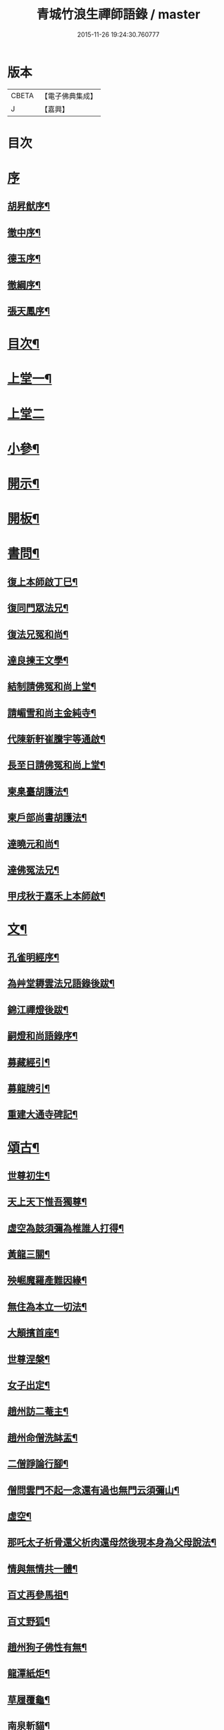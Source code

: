 #+TITLE: 青城竹浪生禪師語錄 / master
#+DATE: 2015-11-26 19:24:30.760777
* 版本
 |     CBETA|【電子佛典集成】|
 |         J|【嘉興】    |

* 目次
* [[file:KR6q0544_001.txt::001-0863a1][序]]
** [[file:KR6q0544_001.txt::001-0863a2][胡昇猷序¶]]
** [[file:KR6q0544_001.txt::0863b12][徹中序¶]]
** [[file:KR6q0544_001.txt::0863c2][德玉序¶]]
** [[file:KR6q0544_001.txt::0863c22][徹綱序¶]]
** [[file:KR6q0544_001.txt::0864b2][張天鳳序¶]]
* [[file:KR6q0544_001.txt::0864c12][目次¶]]
* [[file:KR6q0544_001.txt::0865b4][上堂一¶]]
* [[file:KR6q0544_002.txt::002-0869b3][上堂二]]
* [[file:KR6q0544_003.txt::003-0874a4][小參¶]]
* [[file:KR6q0544_003.txt::0876a30][開示¶]]
* [[file:KR6q0544_003.txt::0876b18][開板¶]]
* [[file:KR6q0544_003.txt::0876b22][書問¶]]
** [[file:KR6q0544_003.txt::0876b23][復上本師啟丁巳¶]]
** [[file:KR6q0544_003.txt::0876c4][復同門眾法兄¶]]
** [[file:KR6q0544_003.txt::0876c16][復法兄冤和尚¶]]
** [[file:KR6q0544_003.txt::0876c23][達良揀王文學¶]]
** [[file:KR6q0544_003.txt::0876c28][結制請佛冤和尚上堂¶]]
** [[file:KR6q0544_003.txt::0877a7][請嵋雪和尚主金純寺¶]]
** [[file:KR6q0544_003.txt::0877a18][代陳新軒崔騰宇等通啟¶]]
** [[file:KR6q0544_003.txt::0877a29][長至日請佛冤和尚上堂¶]]
** [[file:KR6q0544_003.txt::0877b8][柬臬臺胡護法¶]]
** [[file:KR6q0544_003.txt::0877b15][柬戶部尚書胡護法¶]]
** [[file:KR6q0544_003.txt::0877b22][達曉元和尚¶]]
** [[file:KR6q0544_003.txt::0877b28][達佛冤法兄¶]]
** [[file:KR6q0544_003.txt::0877c9][甲戌秋于嘉禾上本師啟¶]]
* [[file:KR6q0544_003.txt::0877c18][文¶]]
** [[file:KR6q0544_003.txt::0877c19][孔雀明經序¶]]
** [[file:KR6q0544_003.txt::0878a3][為艸堂耨雲法兄語錄後跋¶]]
** [[file:KR6q0544_003.txt::0878a21][錦江禪燈後跋¶]]
** [[file:KR6q0544_003.txt::0878b13][嗣燈和尚語錄序¶]]
** [[file:KR6q0544_003.txt::0878c2][募藏經引¶]]
** [[file:KR6q0544_003.txt::0878c17][募龍牌引¶]]
** [[file:KR6q0544_003.txt::0878c28][重建大通寺碑記¶]]
* [[file:KR6q0544_004.txt::004-0879b4][頌古¶]]
** [[file:KR6q0544_004.txt::004-0879b5][世尊初生¶]]
** [[file:KR6q0544_004.txt::004-0879b8][天上天下惟吾獨尊¶]]
** [[file:KR6q0544_004.txt::004-0879b12][虛空為鼓須彌為椎誰人打得¶]]
** [[file:KR6q0544_004.txt::004-0879b15][黃龍三關¶]]
** [[file:KR6q0544_004.txt::004-0879b18][殃崛魔羅產難因緣¶]]
** [[file:KR6q0544_004.txt::004-0879b22][無住為本立一切法¶]]
** [[file:KR6q0544_004.txt::004-0879b26][大顛擯首座¶]]
** [[file:KR6q0544_004.txt::004-0879b29][世尊涅槃¶]]
** [[file:KR6q0544_004.txt::0879c3][女子出定¶]]
** [[file:KR6q0544_004.txt::0879c7][趙州訪二菴主¶]]
** [[file:KR6q0544_004.txt::0879c11][趙州命僧洗缽盂¶]]
** [[file:KR6q0544_004.txt::0879c14][二僧諍論行腳¶]]
** [[file:KR6q0544_004.txt::0879c16][僧問雲門不起一念還有過也無門云須彌山¶]]
** [[file:KR6q0544_004.txt::0879c19][虛空¶]]
** [[file:KR6q0544_004.txt::0879c22][那吒太子析骨還父析肉還母然後現本身為父母說法¶]]
** [[file:KR6q0544_004.txt::0879c25][情與無情共一體¶]]
** [[file:KR6q0544_004.txt::0879c28][百丈再參馬祖¶]]
** [[file:KR6q0544_004.txt::0880a2][百丈野狐¶]]
** [[file:KR6q0544_004.txt::0880a5][趙州狗子佛性有無¶]]
** [[file:KR6q0544_004.txt::0880a10][龍潭紙炬¶]]
** [[file:KR6q0544_004.txt::0880a13][草履覆龜¶]]
** [[file:KR6q0544_004.txt::0880a16][南泉斬貓¶]]
** [[file:KR6q0544_004.txt::0880a19][三聖問雪峰透網金鱗以何為食¶]]
** [[file:KR6q0544_004.txt::0880a22][慈明室中將一盆水一口劍一緉艸鞋凡來入者即云看看擬議即打出¶]]
** [[file:KR6q0544_004.txt::0880a25][二鼠侵藤¶]]
** [[file:KR6q0544_004.txt::0880a28][文殊手持利劍欲殺瞿曇¶]]
** [[file:KR6q0544_004.txt::0880b2][世尊陞座文殊白椎¶]]
** [[file:KR6q0544_004.txt::0880b5][經首[米-木+八]字¶]]
** [[file:KR6q0544_004.txt::0880b8][七處徵心¶]]
** [[file:KR6q0544_004.txt::0880b11][八還辯見¶]]
** [[file:KR6q0544_004.txt::0880b14][清淨本然云何忽生山河大地¶]]
** [[file:KR6q0544_004.txt::0880b18][應無所住而生其心¶]]
** [[file:KR6q0544_004.txt::0880b21][佛語心為宗無門為法門¶]]
** [[file:KR6q0544_004.txt::0880b24][舍利弗夢中說六波羅密¶]]
** [[file:KR6q0544_004.txt::0880b27][婆子燒菴¶]]
** [[file:KR6q0544_004.txt::0880b30][天童太師翁一棒不作一棒用¶]]
** [[file:KR6q0544_004.txt::0880c3][不是心不是佛不是物¶]]
** [[file:KR6q0544_004.txt::0880c6][四喝¶]]
** [[file:KR6q0544_004.txt::0880c15][若立一塵家國興盛不立一塵家國喪亡¶]]
** [[file:KR6q0544_004.txt::0880c19][再犯不容¶]]
** [[file:KR6q0544_004.txt::0880c22][三玄三要¶]]
** [[file:KR6q0544_004.txt::0881a5][四料揀¶]]
** [[file:KR6q0544_004.txt::0881a14][四賓主¶]]
** [[file:KR6q0544_004.txt::0881a23][昭覺本師一日示眾云…¶]]
** [[file:KR6q0544_004.txt::0881a26][鐘樓上念讚床腳下種菜¶]]
** [[file:KR6q0544_004.txt::0881a28][十八女子不繫裙¶]]
** [[file:KR6q0544_004.txt::0881b3][僧問趙州純清絕點時如何州云猶是他家客作漢¶]]
** [[file:KR6q0544_004.txt::0881b7][牧牛頌和韻¶]]
*** [[file:KR6q0544_004.txt::0881b8][尋牛¶]]
*** [[file:KR6q0544_004.txt::0881b11][見跡¶]]
*** [[file:KR6q0544_004.txt::0881b14][捉獲¶]]
*** [[file:KR6q0544_004.txt::0881b17][調治¶]]
*** [[file:KR6q0544_004.txt::0881b20][馴伏¶]]
*** [[file:KR6q0544_004.txt::0881b23][歸家¶]]
*** [[file:KR6q0544_004.txt::0881b26][存人¶]]
*** [[file:KR6q0544_004.txt::0881b29][雙忘¶]]
*** [[file:KR6q0544_004.txt::0881c3][還源¶]]
*** [[file:KR6q0544_004.txt::0881c6][垂手¶]]
** [[file:KR6q0544_004.txt::0881c9][十無頌¶]]
*** [[file:KR6q0544_004.txt::0881c10][無根樹¶]]
*** [[file:KR6q0544_004.txt::0881c13][無弦琴¶]]
*** [[file:KR6q0544_004.txt::0881c16][無鑐鎖¶]]
*** [[file:KR6q0544_004.txt::0881c19][無底缽¶]]
*** [[file:KR6q0544_004.txt::0881c22][無孔笛¶]]
*** [[file:KR6q0544_004.txt::0881c25][無底籃¶]]
*** [[file:KR6q0544_004.txt::0881c28][無底船¶]]
*** [[file:KR6q0544_004.txt::0881c30][無孔錘]]
*** [[file:KR6q0544_004.txt::0882a4][無星秤¶]]
*** [[file:KR6q0544_004.txt::0882a7][無縫塔¶]]
* [[file:KR6q0544_004.txt::0882a10][分燈¶]]
** [[file:KR6q0544_004.txt::0882a11][翼雲如鵬禪人¶]]
** [[file:KR6q0544_004.txt::0882a14][正果了因禪人¶]]
** [[file:KR6q0544_004.txt::0882a17][紹梅真瑞禪人¶]]
** [[file:KR6q0544_004.txt::0882a20][古燈德明禪人¶]]
** [[file:KR6q0544_004.txt::0882a23][恒耀寂光禪人¶]]
** [[file:KR6q0544_004.txt::0882a26][指南真德禪人¶]]
** [[file:KR6q0544_004.txt::0882a29][蒼石真雲禪人¶]]
** [[file:KR6q0544_004.txt::0882b2][羲哲真忳禪人¶]]
** [[file:KR6q0544_004.txt::0882b5][羲奇真一禪人¶]]
** [[file:KR6q0544_004.txt::0882b8][穎參廣成禪人¶]]
** [[file:KR6q0544_004.txt::0882b11][三峨寂定禪人¶]]
** [[file:KR6q0544_004.txt::0882b14][文煒真智禪人¶]]
** [[file:KR6q0544_004.txt::0882b17][渾全真昂禪人¶]]
** [[file:KR6q0544_004.txt::0882b20][活一傳馨禪人¶]]
** [[file:KR6q0544_004.txt::0882b23][自竺了悟禪人¶]]
* [[file:KR6q0544_004.txt::0882b26][贊¶]]
** [[file:KR6q0544_004.txt::0882b27][文殊菩薩¶]]
** [[file:KR6q0544_004.txt::0882b30][觀音菩薩]]
** [[file:KR6q0544_004.txt::0882c5][觀音站像¶]]
** [[file:KR6q0544_004.txt::0882c9][玉潔法弟像¶]]
** [[file:KR6q0544_004.txt::0882c13][自贊¶]]
** [[file:KR6q0544_004.txt::0883a7][八仙¶]]
*** [[file:KR6q0544_004.txt::0883a8][漢鍾離¶]]
*** [[file:KR6q0544_004.txt::0883a12][呂洞賓¶]]
*** [[file:KR6q0544_004.txt::0883a16][曹國舅¶]]
*** [[file:KR6q0544_004.txt::0883a20][張果老¶]]
*** [[file:KR6q0544_004.txt::0883a24][銕拐李¶]]
*** [[file:KR6q0544_004.txt::0883a28][韓湘子¶]]
*** [[file:KR6q0544_004.txt::0883b2][藍彩和¶]]
*** [[file:KR6q0544_004.txt::0883b6][曹仙姑¶]]
* [[file:KR6q0544_004.txt::0883b10][機緣¶]]
* [[file:KR6q0544_004.txt::0883c16][歌¶]]
** [[file:KR6q0544_004.txt::0883c17][十二時歌¶]]
** [[file:KR6q0544_004.txt::0884a3][適意歌¶]]
* [[file:KR6q0544_004.txt::0884a8][四威儀]]
** [[file:KR6q0544_004.txt::0884a9][關中四威儀¶]]
** [[file:KR6q0544_004.txt::0884a14][山中四威儀¶]]
* [[file:KR6q0544_004.txt::0884a19][行繇¶]]
* [[file:KR6q0544_005.txt::005-0885b4][詩偈¶]]
** [[file:KR6q0544_005.txt::005-0885b5][山居¶]]
** [[file:KR6q0544_005.txt::005-0885b16][白塔¶]]
** [[file:KR6q0544_005.txt::005-0885b19][雪中訪友¶]]
** [[file:KR6q0544_005.txt::005-0885b22][壽嵩山丘居士¶]]
** [[file:KR6q0544_005.txt::005-0885b25][插柳¶]]
** [[file:KR6q0544_005.txt::005-0885b28][藤石居¶]]
** [[file:KR6q0544_005.txt::005-0885b30][立春]]
** [[file:KR6q0544_005.txt::0885c4][金陵次大咸和尚雪霽韻¶]]
** [[file:KR6q0544_005.txt::0885c7][舟中有感¶]]
** [[file:KR6q0544_005.txt::0885c10][峨峰天門石¶]]
** [[file:KR6q0544_005.txt::0885c13][次佛冤和尚秋思韻¶]]
** [[file:KR6q0544_005.txt::0885c22][寄懶石和尚春思¶]]
** [[file:KR6q0544_005.txt::0885c30][拾薪]]
** [[file:KR6q0544_005.txt::0886a10][訪峨眉秀菴主¶]]
** [[file:KR6q0544_005.txt::0886a13][訪峨眉千佛頂三空靜主¶]]
** [[file:KR6q0544_005.txt::0886a16][玄武山贈懷素和尚¶]]
** [[file:KR6q0544_005.txt::0886a19][送妙指禪人省親¶]]
** [[file:KR6q0544_005.txt::0886a22][示常覺禪人¶]]
** [[file:KR6q0544_005.txt::0886a25][寄含璋禪友¶]]
** [[file:KR6q0544_005.txt::0886a28][聞雁聲¶]]
** [[file:KR6q0544_005.txt::0886a30][水碾]]
** [[file:KR6q0544_005.txt::0886b4][病中占¶]]
** [[file:KR6q0544_005.txt::0886b9][贈普燈號曇胤¶]]
** [[file:KR6q0544_005.txt::0886b12][贈燦髻菴主住回龍寺¶]]
** [[file:KR6q0544_005.txt::0886b15][聽蟬聲示法瞿¶]]
** [[file:KR6q0544_005.txt::0886b18][贈藏明老宿看經¶]]
** [[file:KR6q0544_005.txt::0886b21][訪霧曉菴靈耀靜主¶]]
** [[file:KR6q0544_005.txt::0886b24][輓終南律主¶]]
** [[file:KR6q0544_005.txt::0886b27][寄憨月法兄¶]]
** [[file:KR6q0544_005.txt::0886b30][寄吼一和尚¶]]
** [[file:KR6q0544_005.txt::0886c5][示紹梅禪人¶]]
** [[file:KR6q0544_005.txt::0886c8][示慧一禪人還燕京¶]]
** [[file:KR6q0544_005.txt::0886c11][本師老人起龍藏韻¶]]
** [[file:KR6q0544_005.txt::0886c14][送屢生法姪還寶城次來韻¶]]
** [[file:KR6q0544_005.txt::0886c17][次翼雲首座蟬花¶]]
** [[file:KR6q0544_005.txt::0886c20][示大元寂然禪人¶]]
** [[file:KR6q0544_005.txt::0886c23][悼曉元和尚¶]]
** [[file:KR6q0544_005.txt::0886c26][示安然禪人¶]]
** [[file:KR6q0544_005.txt::0886c29][勉敬修真能尼¶]]
** [[file:KR6q0544_005.txt::0887a2][輓菩田老宿¶]]
** [[file:KR6q0544_005.txt::0887a5][新煁¶]]
** [[file:KR6q0544_005.txt::0887a8][題豆寄端鼻法兄¶]]
** [[file:KR6q0544_005.txt::0887a11][建昌道王護法諱泉問道¶]]
** [[file:KR6q0544_005.txt::0887a20][示鶖一監院¶]]
* [[file:KR6q0544_005.txt::0887a23][五言律¶]]
** [[file:KR6q0544_005.txt::0887a24][留別松齋法弟¶]]
** [[file:KR6q0544_005.txt::0887a27][撫臺羅公請齋¶]]
** [[file:KR6q0544_005.txt::0887a30][靈雲洞¶]]
** [[file:KR6q0544_005.txt::0887b3][丹景山¶]]
** [[file:KR6q0544_005.txt::0887b6][堋口野宿¶]]
** [[file:KR6q0544_005.txt::0887b9][武昌留別李若愚¶]]
** [[file:KR6q0544_005.txt::0887b12][登晴川樓¶]]
** [[file:KR6q0544_005.txt::0887b15][旅泊鄱陽¶]]
** [[file:KR6q0544_005.txt::0887b18][次大憨和尚問瓶梅¶]]
** [[file:KR6q0544_005.txt::0887b21][次謝太守雙松韻二首¶]]
** [[file:KR6q0544_005.txt::0887b26][九日登高¶]]
** [[file:KR6q0544_005.txt::0887b29][柬佟總戎¶]]
** [[file:KR6q0544_005.txt::0887c2][偕又普趙文學翫洄瀾¶]]
** [[file:KR6q0544_005.txt::0887c5][阻雨¶]]
** [[file:KR6q0544_005.txt::0887c8][喜天鳳春日見訪¶]]
** [[file:KR6q0544_005.txt::0887c11][蘭¶]]
** [[file:KR6q0544_005.txt::0887c14][玉香花¶]]
** [[file:KR6q0544_005.txt::0887c17][插柳¶]]
** [[file:KR6q0544_005.txt::0887c20][次四仙劉老先生韻¶]]
** [[file:KR6q0544_005.txt::0887c23][壽友人¶]]
** [[file:KR6q0544_005.txt::0887c26][壽含虛老宿¶]]
** [[file:KR6q0544_005.txt::0887c29][午日值雨¶]]
** [[file:KR6q0544_005.txt::0888a2][立春¶]]
** [[file:KR6q0544_005.txt::0888a5][新月¶]]
** [[file:KR6q0544_005.txt::0888a8][瀑布¶]]
** [[file:KR6q0544_005.txt::0888a11][午日¶]]
** [[file:KR6q0544_005.txt::0888a14][白馬泉¶]]
** [[file:KR6q0544_005.txt::0888a17][逢楚玉陳文學話舊¶]]
** [[file:KR6q0544_005.txt::0888a20][小孤山¶]]
** [[file:KR6q0544_005.txt::0888a23][旅泊宗陽有感¶]]
** [[file:KR6q0544_005.txt::0888a26][金陵懷維岳禪友¶]]
** [[file:KR6q0544_005.txt::0888a29][峨峰懷友¶]]
** [[file:KR6q0544_005.txt::0888b2][壽佛明法弟¶]]
** [[file:KR6q0544_005.txt::0888b5][訪天智靜主¶]]
** [[file:KR6q0544_005.txt::0888b8][登道場山¶]]
** [[file:KR6q0544_005.txt::0888b11][瓦屋山天然石¶]]
** [[file:KR6q0544_005.txt::0888b14][懷燦修未歸¶]]
** [[file:KR6q0544_005.txt::0888b18][贈三一法弟住顯化寺¶]]
** [[file:KR6q0544_005.txt::0888b27][喜億萬王居士至¶]]
** [[file:KR6q0544_005.txt::0888c6][題光嚴寺重建¶]]
** [[file:KR6q0544_005.txt::0888c15][關內祈雨有應¶]]
** [[file:KR6q0544_005.txt::0888c22][輓幻菴胡尚書¶]]
** [[file:KR6q0544_005.txt::0888c30][學圃¶]]
* [[file:KR6q0544_005.txt::0889a7][七言律¶]]
** [[file:KR6q0544_005.txt::0889a8][夢與東坡先生談易¶]]
** [[file:KR6q0544_005.txt::0889a12][香林遠祖故址¶]]
** [[file:KR6q0544_005.txt::0889a16][朝陽洞¶]]
** [[file:KR6q0544_005.txt::0889a20][悼雲峰得戒體和尚¶]]
** [[file:KR6q0544_005.txt::0889a24][山居¶]]
** [[file:KR6q0544_005.txt::0889b6][寄友¶]]
** [[file:KR6q0544_005.txt::0889b10][照水梅¶]]
** [[file:KR6q0544_005.txt::0889b14][贈經方胡文學¶]]
** [[file:KR6q0544_005.txt::0889b18][經樓寺阻雨¶]]
** [[file:KR6q0544_005.txt::0889b22][問水次韻¶]]
** [[file:KR6q0544_005.txt::0889b26][甲寅冬辭本師寓青城閱藏¶]]
** [[file:KR6q0544_005.txt::0889b30][除夕¶]]
** [[file:KR6q0544_005.txt::0889c4][禁足¶]]
** [[file:KR6q0544_005.txt::0889c8][次酬燕公張文學韻¶]]
** [[file:KR6q0544_005.txt::0889c12][次胡臬臺黃楊韻¶]]
** [[file:KR6q0544_005.txt::0889c16][艸堂別墅¶]]
** [[file:KR6q0544_005.txt::0889c20][新月¶]]
** [[file:KR6q0544_005.txt::0889c24][春日懷友¶]]
** [[file:KR6q0544_005.txt::0889c28][送鴻¶]]
** [[file:KR6q0544_005.txt::0890a2][思梅¶]]
** [[file:KR6q0544_005.txt::0890a6][浣溪懷古¶]]
** [[file:KR6q0544_005.txt::0890a10][古柏¶]]
** [[file:KR6q0544_005.txt::0890a14][毘水觀瀾¶]]
** [[file:KR6q0544_005.txt::0890a18][挽卿藻呂文學¶]]
** [[file:KR6q0544_005.txt::0890a22][遊灌陽伏龍觀¶]]
** [[file:KR6q0544_005.txt::0890a26][喜懶和尚見訪¶]]
** [[file:KR6q0544_005.txt::0890a30][次果菴和尚元韻¶]]
** [[file:KR6q0544_005.txt::0890b4][次羲哲禪人聖燈韻¶]]
** [[file:KR6q0544_005.txt::0890b8][祈晴¶]]
** [[file:KR6q0544_005.txt::0890b12][遊蘆山邑侯遲公(諱)燆新建洛伽菴¶]]
** [[file:KR6q0544_005.txt::0890b16][次羲奇禪人聖燈韻¶]]
** [[file:KR6q0544_005.txt::0890b20][宿營經雙堰寺紹瞿丈中¶]]
** [[file:KR6q0544_005.txt::0890b24][春日宿天全天衡丈中¶]]
** [[file:KR6q0544_005.txt::0890b28][春日贈九埜道兄¶]]
** [[file:KR6q0544_005.txt::0890c2][舟中行¶]]
** [[file:KR6q0544_005.txt::0890c6][明夜月明峽放舟次敬參楊文學題¶]]
** [[file:KR6q0544_005.txt::0890c10][自述酬敬參楊文學見訪¶]]
** [[file:KR6q0544_005.txt::0890c14][雪中訪佛明和尚¶]]
** [[file:KR6q0544_005.txt::0890c18][喜介石王舉人至¶]]
** [[file:KR6q0544_005.txt::0890c22][癸酉秋青城鳳林退院¶]]
** [[file:KR6q0544_005.txt::0890c26][再遊檇李懷古新庵清白尊宿¶]]
** [[file:KR6q0544_005.txt::0890c30][念祖高護法施石於東塔寺…¶]]
** [[file:KR6q0544_005.txt::0890c34][乙亥春寓檇李古新庵上昭覺本師¶]]
* [[file:KR6q0544_006.txt::006-0891b4][法語¶]]
** [[file:KR6q0544_006.txt::006-0891b5][示蒼石西堂¶]]
** [[file:KR6q0544_006.txt::006-0891b14][示羲哲禪人¶]]
** [[file:KR6q0544_006.txt::006-0891b22][示文煒禪人¶]]
** [[file:KR6q0544_006.txt::006-0891b29][示六塵禪者¶]]
** [[file:KR6q0544_006.txt::0891c7][示慧心禪人¶]]
** [[file:KR6q0544_006.txt::0891c14][示從益禪人¶]]
** [[file:KR6q0544_006.txt::0891c21][示隱璞禪人¶]]
** [[file:KR6q0544_006.txt::0891c30][示真明王居士¶]]
** [[file:KR6q0544_006.txt::0892a11][示真福蔡居士¶]]
** [[file:KR6q0544_006.txt::0892a18][示真瑞孫居士¶]]
** [[file:KR6q0544_006.txt::0892a24][示真參方居士¶]]
** [[file:KR6q0544_006.txt::0892b2][示真蓮婁居士¶]]
** [[file:KR6q0544_006.txt::0892b13][示照燈任居士¶]]
** [[file:KR6q0544_006.txt::0892b21][示真法李居士¶]]
** [[file:KR6q0544_006.txt::0892b30][示真鑄王居士¶]]
** [[file:KR6q0544_006.txt::0892c10][示曇裔趙居士¶]]
** [[file:KR6q0544_006.txt::0892c19][示常元徐居士¶]]
** [[file:KR6q0544_006.txt::0892c25][示常利田居士¶]]
** [[file:KR6q0544_006.txt::0893a6][示常德杜居士¶]]
** [[file:KR6q0544_006.txt::0893a17][示天全君聘劉居士¶]]
** [[file:KR6q0544_006.txt::0893a25][示天全明寰高覺淋¶]]
** [[file:KR6q0544_006.txt::0893b3][示復初尼諱真仙¶]]
** [[file:KR6q0544_006.txt::0893b14][示真素羅居士¶]]
** [[file:KR6q0544_006.txt::0893b22][示真忠楊居士¶]]
** [[file:KR6q0544_006.txt::0893b29][示直懿陳居士¶]]
** [[file:KR6q0544_006.txt::0893c6][示常鳳吳居士¶]]
** [[file:KR6q0544_006.txt::0893c12][示真瑽孫居士¶]]
* [[file:KR6q0544_006.txt::0893c19][佛事¶]]
** [[file:KR6q0544_006.txt::0893c20][為法兄弘山和尚入塔¶]]
** [[file:KR6q0544_006.txt::0894a2][為法兄慎獨和尚入塔¶]]
** [[file:KR6q0544_006.txt::0894a9][為幻菴胡尚書墓前炷香¶]]
** [[file:KR6q0544_006.txt::0894a15][為碧雲禪人入塔¶]]
** [[file:KR6q0544_006.txt::0894a20][為月現老衲起龕¶]]
** [[file:KR6q0544_006.txt::0894a28][為滄溟法姪起龕¶]]
** [[file:KR6q0544_006.txt::0894b10][為達岸禪人入塔¶]]
** [[file:KR6q0544_006.txt::0894b14][為遠聲禪人起龕¶]]
** [[file:KR6q0544_006.txt::0894b21][為建山法姪起龕¶]]
** [[file:KR6q0544_006.txt::0894b26][為五人入塔¶]]
** [[file:KR6q0544_006.txt::0894c8][為不虛禪德起龕¶]]
** [[file:KR6q0544_006.txt::0894c14][為臧雅禪人起龕¶]]
** [[file:KR6q0544_006.txt::0894c25][為懷璧禪人起龕¶]]
** [[file:KR6q0544_006.txt::0895a6][為梵僧起龕¶]]
** [[file:KR6q0544_006.txt::0895a12][為破暗西堂起龕¶]]
** [[file:KR6q0544_006.txt::0895a19][為玄明耆舊起龕¶]]
** [[file:KR6q0544_006.txt::0895a29][為覺玉楊居士起龕¶]]
** [[file:KR6q0544_006.txt::0895b6][為真空者舊起龕¶]]
** [[file:KR6q0544_006.txt::0895b15][為法語大德起龕¶]]
** [[file:KR6q0544_006.txt::0895b20][為玉白和尚起龕¶]]
** [[file:KR6q0544_006.txt::0895c3][為自悟尼起龕¶]]
** [[file:KR6q0544_006.txt::0895c11][為默語耆舊起龕¶]]
** [[file:KR6q0544_006.txt::0895c19][為燦髻老衲起龕¶]]
** [[file:KR6q0544_006.txt::0895c26][為自覺起龕¶]]
** [[file:KR6q0544_006.txt::0896a3][為雙顯起龕¶]]
* [[file:KR6q0544_007.txt::007-0896b4][源流拈頌¶]]
* [[file:KR6q0544_007.txt::0900c4][雜頌]]
** [[file:KR6q0544_007.txt::0900c5][乙亥春日與文博圓鑒禪人¶]]
** [[file:KR6q0544_007.txt::0900c8][密蜂頌十首¶]]
** [[file:KR6q0544_007.txt::0900c29][山居十首¶]]
** [[file:KR6q0544_007.txt::0901a20][廛居十首¶]]
** [[file:KR6q0544_007.txt::0901b11][村居十首¶]]
** [[file:KR6q0544_007.txt::0901c2][船居十首¶]]
* 卷
** [[file:KR6q0544_001.txt][青城竹浪生禪師語錄 1]]
** [[file:KR6q0544_002.txt][青城竹浪生禪師語錄 2]]
** [[file:KR6q0544_003.txt][青城竹浪生禪師語錄 3]]
** [[file:KR6q0544_004.txt][青城竹浪生禪師語錄 4]]
** [[file:KR6q0544_005.txt][青城竹浪生禪師語錄 5]]
** [[file:KR6q0544_006.txt][青城竹浪生禪師語錄 6]]
** [[file:KR6q0544_007.txt][青城竹浪生禪師語錄 7]]
